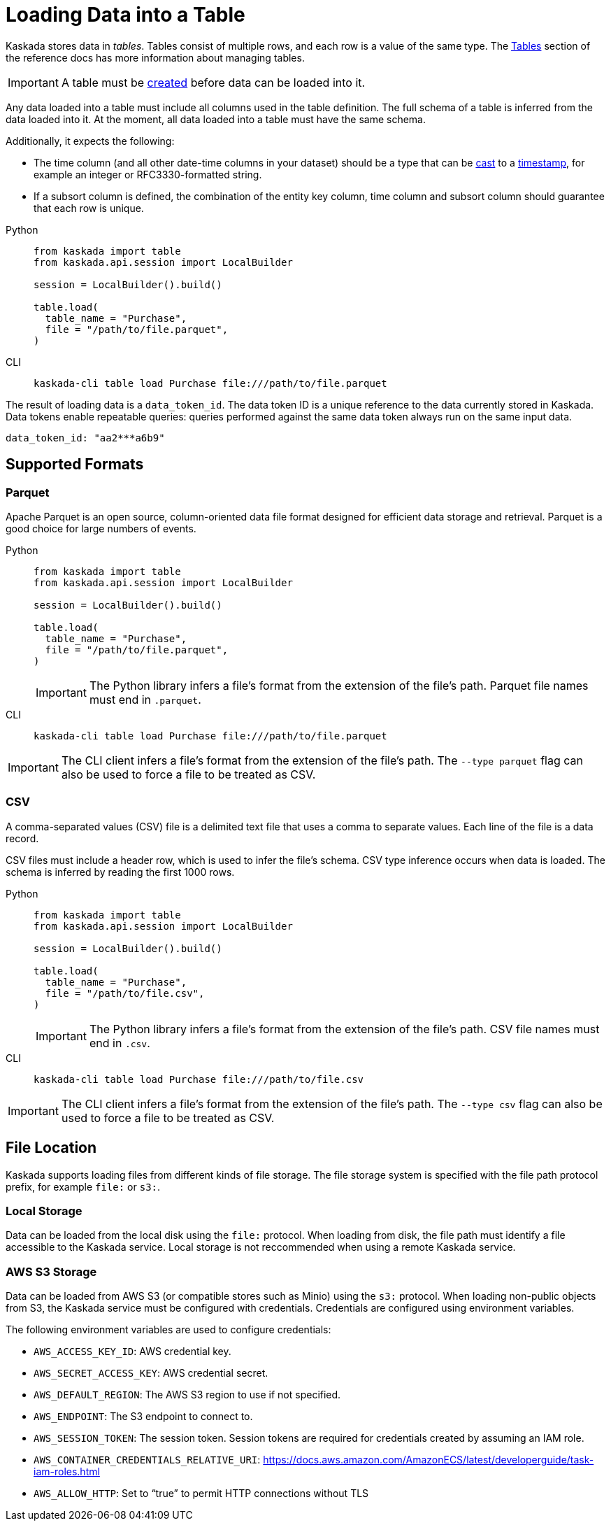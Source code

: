 :tabs-sync-option:

= Loading Data into a Table

Kaskada stores data in _tables_. Tables consist of multiple rows, and
each row is a value of the same type.
The xref:developing:tables.adoc[Tables] section of the reference docs has more information about managing tables.

[IMPORTANT]
====
A table must be xref:developing:tables.adoc#creating-a-table[created] before data can be loaded into it.
====

Any data loaded into a table must include all columns used in the table definition.
The full schema of a table is inferred from the data loaded into it.
At the moment, all data loaded into a table must have the same schema.

Additionally, it expects the following:

* The time column (and all other date-time columns in your dataset)
should be a type that can be xref:fenl:data-model.adoc#type-coercion[cast] to a xref:fenl:data-model.adoc#scalars[timestamp], for example an integer or RFC3330-formatted string.
* If a subsort column is defined, the combination of the entity key column, time column and subsort column should guarantee that each row is unique.  

[tabs]
====
Python::
+
[source,python]
----
from kaskada import table
from kaskada.api.session import LocalBuilder

session = LocalBuilder().build()

table.load(
  table_name = "Purchase",
  file = "/path/to/file.parquet", 
)
----

CLI::
+
[source,bash]
----
kaskada-cli table load Purchase file:///path/to/file.parquet
----
====

The result of loading data is a `data_token_id`. 
The data token ID is a unique reference to the data currently stored in Kaskada. 
Data tokens enable repeatable queries: queries performed against the same data token always run on the same input data.


[source,bash]
----
data_token_id: "aa2***a6b9"
----

== Supported Formats

=== Parquet

Apache Parquet is an open source, column-oriented data file format designed for efficient data storage and retrieval.
Parquet is a good choice for large numbers of events.

[tabs]
=====
Python::
+
--
[source,python]
----
from kaskada import table
from kaskada.api.session import LocalBuilder

session = LocalBuilder().build()

table.load(
  table_name = "Purchase",
  file = "/path/to/file.parquet", 
)
----

[IMPORTANT]
====
The Python library infers a file's format from the extension of the file's path.
Parquet file names must end in `.parquet`.
====
--

CLI::
+
[source,bash]
----
kaskada-cli table load Purchase file:///path/to/file.parquet
----

[IMPORTANT]
====
The CLI client infers a file's format from the extension of the file's path.
The `--type parquet` flag can also be used to force a file to be treated as CSV.
====
=====

=== CSV

A comma-separated values (CSV) file is a delimited text file that uses a comma to separate values. 
Each line of the file is a data record.

CSV files must include a header row, which is used to infer the file's schema.
CSV type inference occurs when data is loaded.
The schema is inferred by reading the first 1000 rows.

[tabs]
=====
Python::
+
--
[source,python]
----
from kaskada import table
from kaskada.api.session import LocalBuilder

session = LocalBuilder().build()

table.load(
  table_name = "Purchase",
  file = "/path/to/file.csv", 
)
----

[IMPORTANT]
====
The Python library infers a file's format from the extension of the file's path.
CSV file names must end in `.csv`.
====
--

CLI::
+
[source,bash]
----
kaskada-cli table load Purchase file:///path/to/file.csv
----

[IMPORTANT]
====
The CLI client infers a file's format from the extension of the file's path.
The `--type csv` flag can also be used to force a file to be treated as CSV.
====
=====



== File Location

Kaskada supports loading files from different kinds of file storage.
The file storage system is specified with the file path protocol prefix, for example `file:` or `s3:`.

=== Local Storage

Data can be loaded from the local disk using the `file:` protocol.
When loading from disk, the file path must identify a file accessible to the Kaskada service.
Local storage is not reccommended when using a remote Kaskada service.

=== AWS S3 Storage

Data can be loaded from AWS S3 (or compatible stores such as Minio) using the `s3:` protocol.
When loading non-public objects from S3, the Kaskada service must be configured with credentials.
Credentials are configured using environment variables.

The following environment variables are used to configure credentials:

* `AWS_ACCESS_KEY_ID`: AWS credential key.
* `AWS_SECRET_ACCESS_KEY`: AWS credential secret.
* `AWS_DEFAULT_REGION`: The AWS S3 region to use if not specified.
* `AWS_ENDPOINT`: The S3 endpoint to connect to.
* `AWS_SESSION_TOKEN`: The session token. Session tokens are required for credentials created by assuming an IAM role.
* `AWS_CONTAINER_CREDENTIALS_RELATIVE_URI`: https://docs.aws.amazon.com/AmazonECS/latest/developerguide/task-iam-roles.html
* `AWS_ALLOW_HTTP`: Set to “true” to permit HTTP connections without TLS